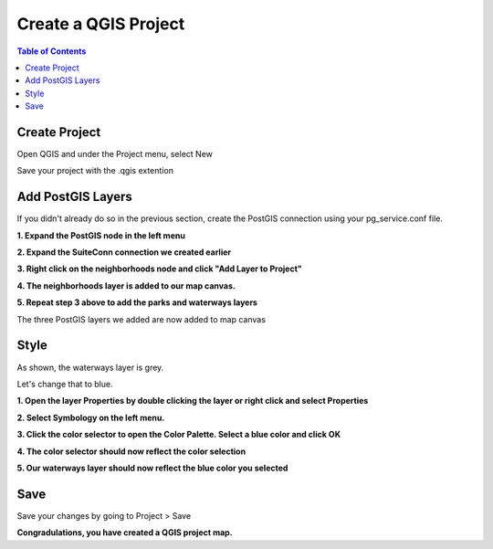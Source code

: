 .. This is a comment. Note how any initial comments are moved by
   transforms to after the document title, subtitle, and docinfo.

.. demo.rst from: http://docutils.sourceforge.net/docs/user/rst/demo.txt

.. |EXAMPLE| image:: static/yi_jing_01_chien.jpg
   :width: 1em

**********************
Create a QGIS Project
**********************

.. contents:: Table of Contents

Create Project
==================

Open QGIS and under the Project menu, select New

.. image:: _static/qgis-project-new.png

.. image:: _static/spacer.png

Save your project with the .qgis extention

.. image:: _static/qgis-project-new-2.png

.. image:: _static/spacer.png


Add PostGIS Layers
==================

If you didn't already do so in the previous section, create the PostGIS connection using your pg_service.conf file.

**1. Expand the PostGIS node in the left menu**

.. image:: _static/30-qgis-3.png

.. image:: _static/spacer.png

**2.  Expand the SuiteConn connection we created earlier**

.. image:: _static/30-qgis-4.png

.. image:: _static/spacer.png

**3.  Right click on the neighborhoods node and click "Add Layer to Project"**

.. image:: _static/30-qgis-5.png

.. image:: _static/spacer.png

**4.  The neighborhoods layer is added to our map canvas.**

.. image:: _static/30-qgis-6.png

.. image:: _static/spacer.png

**5.  Repeat step 3 above to add the parks and waterways layers**

.. image:: _static/30-qgis-7.png

.. image:: _static/spacer.png

The three PostGIS layers we added are now added to map canvas


Style
============

As shown, the waterways layer is grey.

Let's change that to blue.

**1.  Open the layer Properties by double clicking the layer or right click and select Properties**

.. image:: _static/style-layer.png

.. image:: _static/spacer.png

**2.  Select Symbology on the left menu.** 

.. image:: _static/30-qgis-8.png

.. image:: _static/spacer.png

**3.  Click the color selector to open the Color Palette.  Select a blue color and click OK**

.. image:: _static/30-qgis-9.png

.. image:: _static/spacer.png

**4. The color selector should now reflect the color selection**

.. image:: _static/30-qgis-10.png

.. image:: _static/spacer.png

**5.  Our waterways layer should now reflect the blue color you selected**

.. image:: _static/30-qgis-11.png

.. image:: _static/spacer.png
   
Save 
============

Save your changes by going to Project > Save
   
**Congradulations, you have created a QGIS project map.**

 



